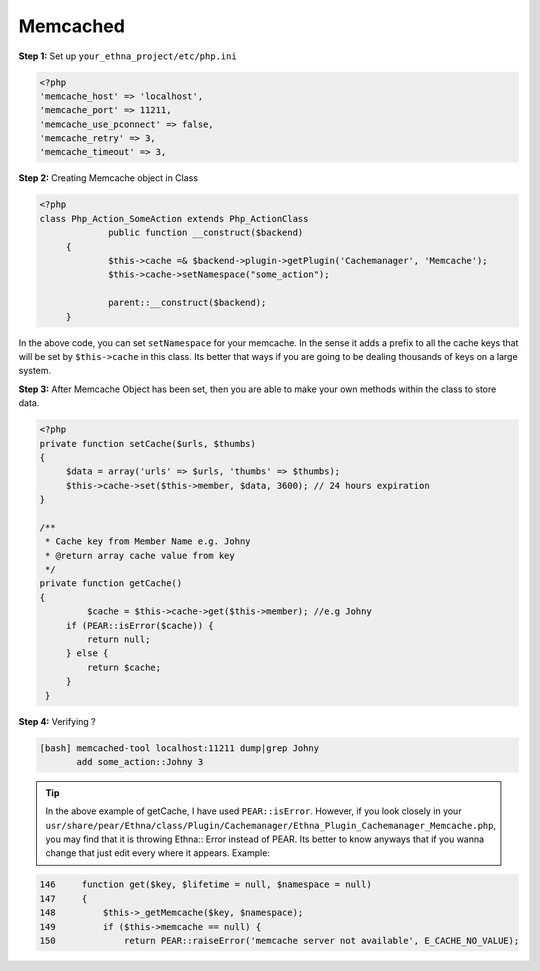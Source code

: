 Memcached
=========

**Step 1:** Set up ``your_ethna_project/etc/php.ini``

.. code-block:: php

   <?php
   'memcache_host' => 'localhost',
   'memcache_port' => 11211,
   'memcache_use_pconnect' => false,
   'memcache_retry' => 3,
   'memcache_timeout' => 3,

**Step 2:** Creating Memcache object in Class

.. code-block:: php

   <?php
   class Php_Action_SomeAction extends Php_ActionClass
   		public function __construct($backend)
    	{
        	$this->cache =& $backend->plugin->getPlugin('Cachemanager', 'Memcache');
        	$this->cache->setNamespace("some_action");

        	parent::__construct($backend);
    	}

In the above code, you can set ``setNamespace`` for your memcache. In the sense
it adds a prefix to all the cache keys that will be set by ``$this->cache`` in this class. Its better that ways if you are going to be dealing thousands of keys on a large system.


**Step 3:** After Memcache Object has been set, then you are able to make your own methods within the class to store data.

.. code-block:: php

   <?php
   private function setCache($urls, $thumbs)
   {
        $data = array('urls' => $urls, 'thumbs' => $thumbs);
        $this->cache->set($this->member, $data, 3600); // 24 hours expiration
   }

   /**
    * Cache key from Member Name e.g. Johny
    * @return array cache value from key
    */
   private function getCache()
   {
   	    $cache = $this->cache->get($this->member); //e.g Johny
        if (PEAR::isError($cache)) {
            return null;
        } else {
            return $cache;
        }
    }

**Step 4:** Verifying ?

.. code-block:: bash

   [bash] memcached-tool localhost:11211 dump|grep Johny
    	  add some_action::Johny 3

.. Tip::

 	In the above example of getCache, I have used ``PEAR::isError``. However, if you look closely in your ``usr/share/pear/Ethna/class/Plugin/Cachemanager/Ethna_Plugin_Cachemanager_Memcache.php``, you may find that it is throwing Ethna:: Error instead of PEAR. Its better to know anyways that if you wanna change that just edit every where it appears. Example:


.. code-block:: php

   146     function get($key, $lifetime = null, $namespace = null)
   147     {
   148         $this->_getMemcache($key, $namespace);
   149         if ($this->memcache == null) {
   150             return PEAR::raiseError('memcache server not available', E_CACHE_NO_VALUE);


